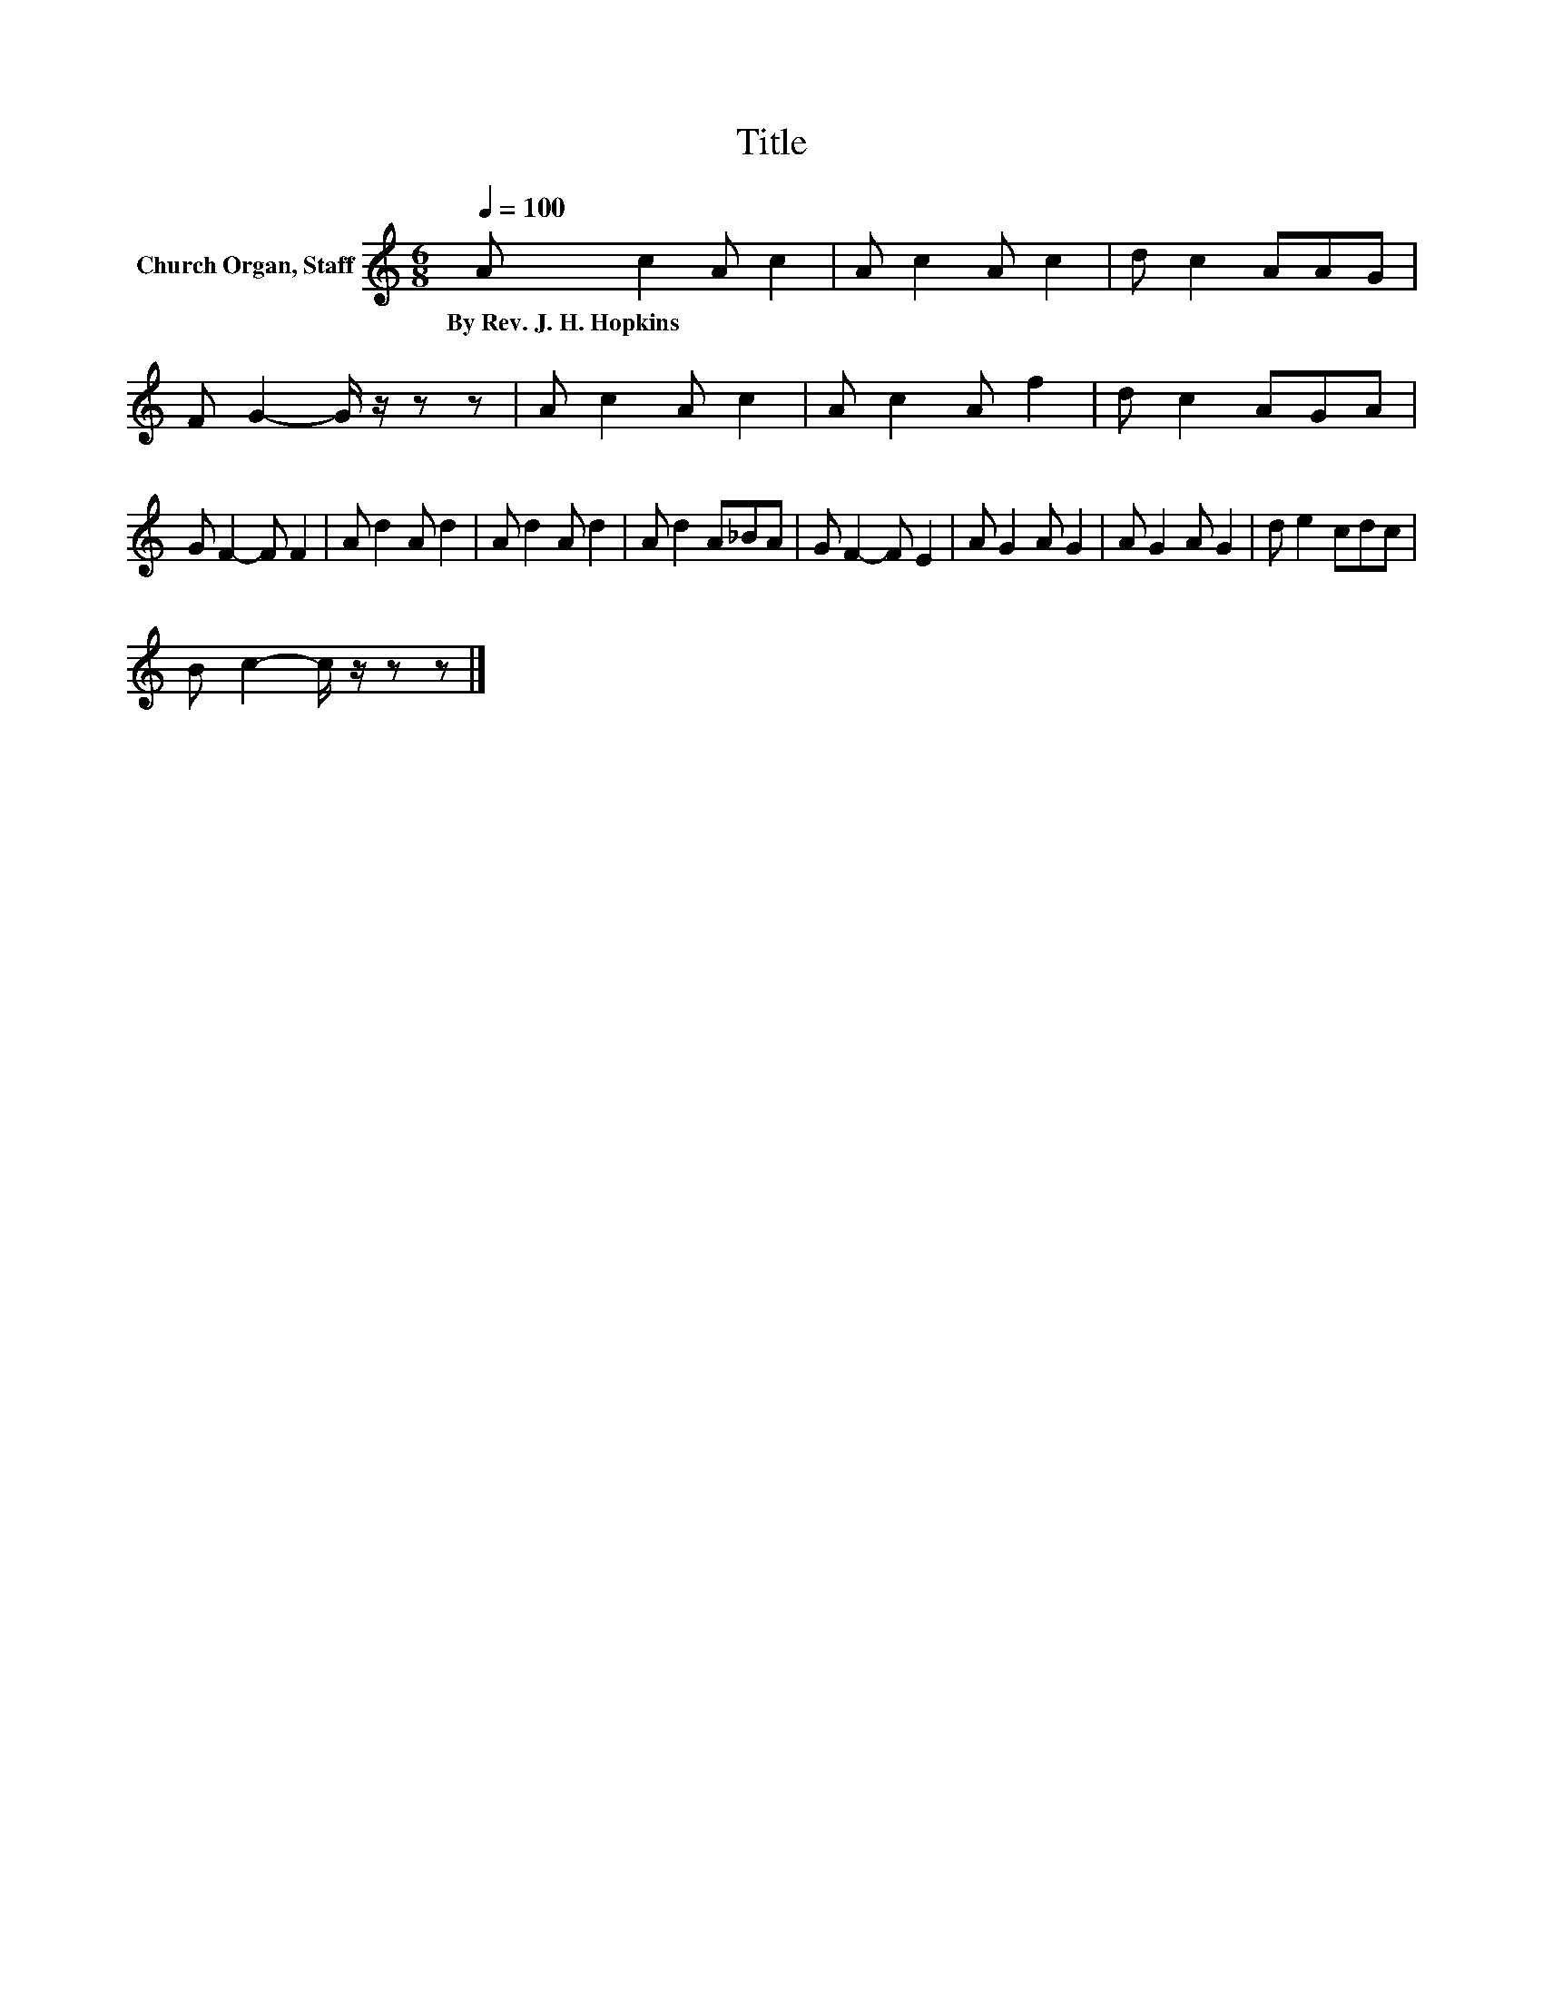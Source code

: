 X:1
T:Title
L:1/8
Q:1/4=100
M:6/8
K:C
V:1 treble nm="Church Organ, Staff"
V:1
 A c2 A c2 | A c2 A c2 | d c2 AAG | F G2- G/ z/ z z | A c2 A c2 | A c2 A f2 | d c2 AGA | %7
w: By~Rev.~J.~H.~Hopkins * * *|||||||
 G F2- F F2 | A d2 A d2 | A d2 A d2 | A d2 A_BA | G F2- F E2 | A G2 A G2 | A G2 A G2 | d e2 cdc | %15
w: ||||||||
 B c2- c/ z/ z z |] %16
w: |

